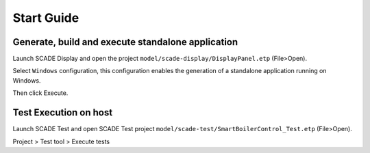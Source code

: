 .. role:: raw-html-m2r(raw)
   :format: html

Start Guide
===========

Generate, build and execute standalone application
--------------------------------------------------

Launch  SCADE Display and open the project ``model/scade-display/DisplayPanel.etp`` (File>Open). 


.. raw:: html

   <p align="center">
     <img src="_static/fileOpenP.png" alt="file open"/>
   </p>


Select ``Windows`` configuration, this configuration enables the generation of a standalone application
running on Windows.


.. raw:: html

   <p align="center">
     <img src="_static/selectConf.png" alt="select conf"/>
   </p>


Then click Execute.


.. raw:: html

   <p align="center">
     <img src="_static/execute.png" alt="execute"/>
   </p>


Test Execution on host
----------------------

Launch SCADE Test and open SCADE Test project ``model/scade-test/SmartBoilerControl_Test.etp`` (File>Open).


.. raw:: html

   <p align="center">
     <img src="_static/fileOpenSCADE.png" alt="file open scade"/>
   </p>


Project > Test tool > Execute tests


.. raw:: html

   <p align="center">
     <img src="_static/executeTests.png" alt="execute tests"/>
   </p>

